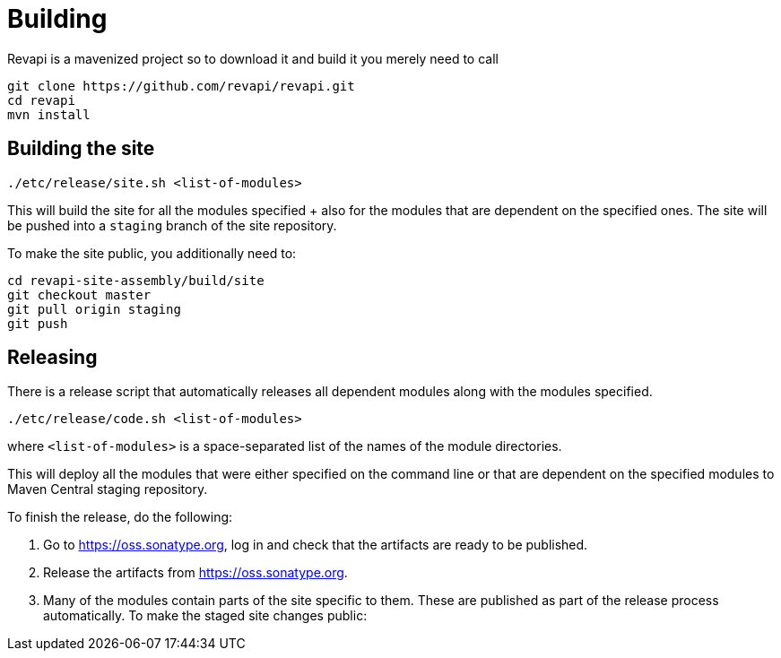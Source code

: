 = Building

Revapi is a mavenized project so to download it and build it you merely 
need to call

 git clone https://github.com/revapi/revapi.git
 cd revapi
 mvn install

== Building the site

[source,shell]
----
./etc/release/site.sh <list-of-modules>
----

This will build the site for all the modules specified + also for the modules that are dependent on the specified ones. The site will be pushed into a `staging` branch of the
site repository.

To make the site public, you additionally need to:

[source,shell]
----
cd revapi-site-assembly/build/site
git checkout master
git pull origin staging
git push
----

== Releasing

There is a release script that automatically releases all dependent modules along with
the modules specified.

[source,shell]
----
./etc/release/code.sh <list-of-modules>
----

where `<list-of-modules>` is a space-separated list of the names of the module directories.

This will deploy all the modules that were either specified on the command line or that
are dependent on the specified modules to Maven Central staging repository.

To finish the release, do the following:

. Go to https://oss.sonatype.org, log in and check that the artifacts are ready to be published.

. Release the artifacts from https://oss.sonatype.org.

. Many of the modules contain parts of the site specific to them. These are published as part of the release process
  automatically. To make the staged site changes public:
